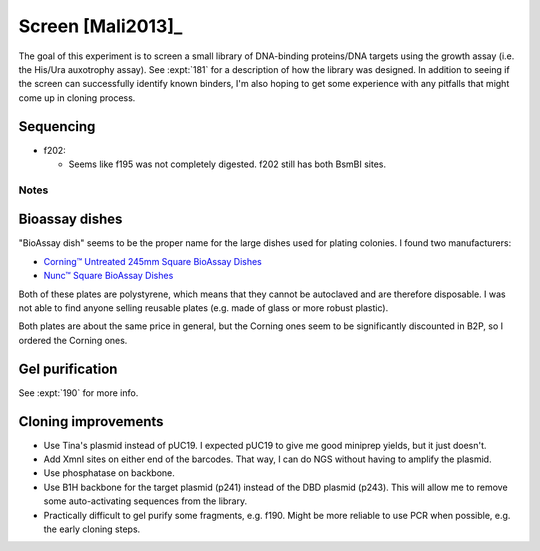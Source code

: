 ******************
Screen [Mali2013]_
******************

The goal of this experiment is to screen a small library of DNA-binding 
proteins/DNA targets using the growth assay (i.e. the His/Ura auxotrophy 
assay).  See :expt:`181` for a description of how the library was designed.  In 
addition to seeing if the screen can successfully identify known binders, I'm 
also hoping to get some experience with any pitfalls that might come up in 
cloning process.



Sequencing
----------
- f202:

  - Seems like f195 was not completely digested.  f202 still has both BsmBI 
    sites.

Notes
=====

Bioassay dishes
---------------
"BioAssay dish" seems to be the proper name for the large dishes used for 
plating colonies.  I found two manufacturers:

- `Corning™ Untreated 245mm Square BioAssay Dishes <Corning™ Untreated 245mm 
  Square BioAssay Dishes>`_
- `Nunc™ Square BioAssay Dishes 
  <https://www.thermofisher.com/order/catalog/product/166508>`_

Both of these plates are polystyrene, which means that they cannot be 
autoclaved and are therefore disposable.  I was not able to find anyone selling 
reusable plates (e.g. made of glass or more robust plastic).

Both plates are about the same price in general, but the Corning ones seem to 
be significantly discounted in B2P, so I ordered the Corning ones.

Gel purification
----------------
See :expt:`190` for more info.

Cloning improvements
--------------------
- Use Tina's plasmid instead of pUC19.  I expected pUC19 to give me good 
  miniprep yields, but it just doesn't.

- Add XmnI sites on either end of the barcodes.  That way, I can do NGS without 
  having to amplify the plasmid.

- Use phosphatase on backbone.

- Use B1H backbone for the target plasmid (p241) instead of the DBD plasmid 
  (p243).  This will allow me to remove some auto-activating sequences from the 
  library.

- Practically difficult to gel purify some fragments, e.g. f190.  Might be more 
  reliable to use PCR when possible, e.g. the early cloning steps.
